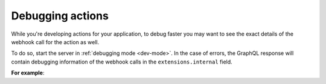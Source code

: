 .. meta::
   :description: Deriving Hasura actions
   :keywords: hasura, docs, actions, debug, debugging

.. _debugging_actions:

Debugging actions
=================

.. contents:: Table of contents
  :backlinks: none
  :depth: 1
  :local:

While you're developing actions for your application, to debug faster you may
want to see the exact details of the webhook call for the action
as well.

To do so, start the server in :ref:`debugging mode <dev-mode>`.
In the case of errors, the GraphQL response will contain debugging information
of the webhook calls in the ``extensions.internal`` field.

**For example**:

.. graphiql::
  :view_only:
  :query:
    mutation {
        create_user(email: "foo@bar.com", name: "Foo"){
          id
          user {
            name
            email
          }
        }
      }
  :response:
    {
      "errors": [
        {
          "message": "expecting object or array of objects for action webhook response",
          "extensions": {
            "code": "parse-failed",
            "path": "$",
            "internal": {
              "error": "expecting object or array of objects for action webhook response",
              "response": {
                "status": 200,
                "headers": [
                  {
                    "value": "application/json",
                    "name": "Content-Type"
                  }
                ],
                "body": "[incorrect response]"
              },
              "request": {
                "url": "http://127.0.0.1:5593/invalid-response",
                "headers": [],
                "body": {
                  "action": {
                    "name": "create_user"
                  },
                  "session_variables": {
                    "x-hasura-role": "admin"
                  },
                  "input": {
                    "email": "foo@boo.com",
                    "name": "Foo"
                  }
                }
              }
            }
          }
        }
      ]
    }